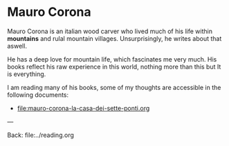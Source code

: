 #+startup: content indent

* Mauro Corona

Mauro Corona is an italian wood carver who lived much of his life
within **mountains** and rulal mountain villages. Unsurprisingly, he
writes about that aswell.

He has a deep love for mountain life, which fascinates me very
much. His books reflect his raw experience in this world, nothing
more than this but It is everything.

I am reading many of his books, some of my thoughts are accessible
in the following documents:

- file:mauro-corona-la-casa-dei-sette-ponti.org

---

Back: file:../reading.org
